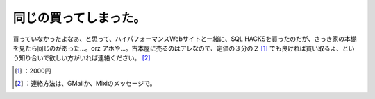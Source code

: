 ﻿同じの買ってしまった。
######################


買っていなかったよなぁ、と思って、ハイパフォーマンスWebサイトと一緒に、SQL HACKSを買ったのだが、さっき家の本棚を見たら同じのがあった…。orz アホや…。古本屋に売るのはアレなので、定価の３分の２ [#]_ でも良ければ買い取るよ、という知り合いで欲しい方がいれば連絡ください。 [#]_ 

.. image:: http://ecx.images-amazon.com/images/I/21oQIoluHYL.jpg
   :alt: SQL Hacks —データベースを自由自在に操るテクニック




.. [#] ：2000円
.. [#] ：連絡方法は、GMailか、Mixiのメッセージで。



.. author:: mkouhei
.. categories:: error, 
.. tags::
.. comments::


